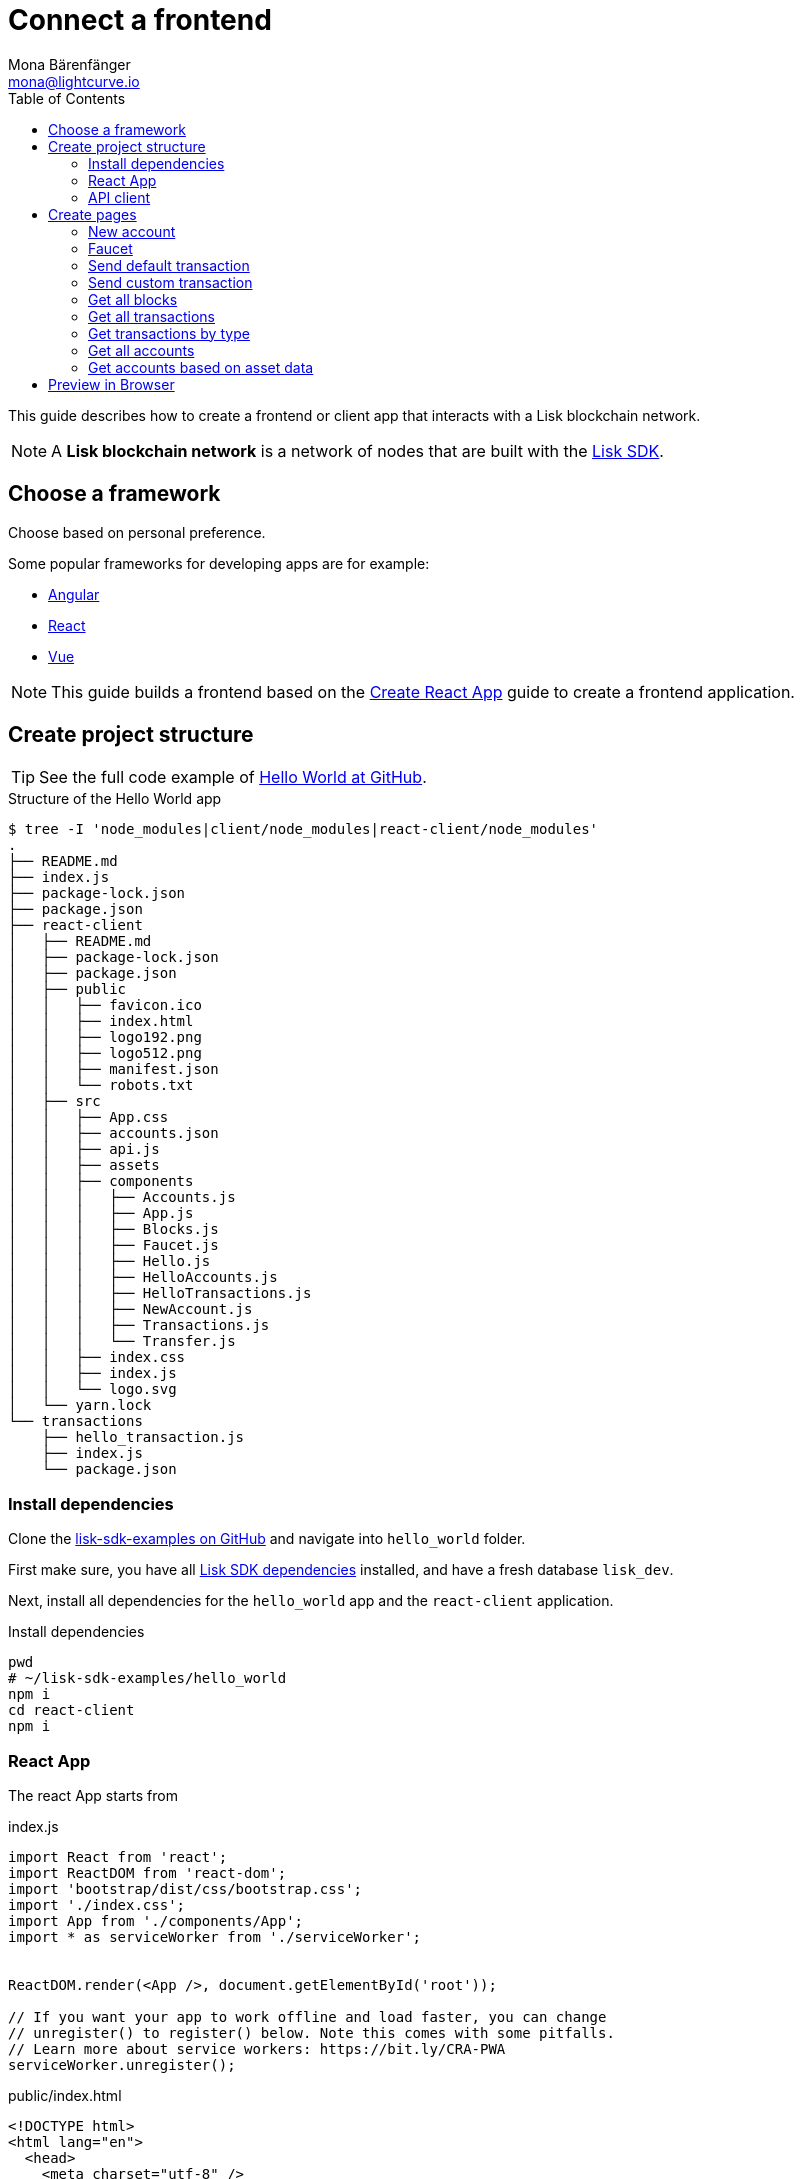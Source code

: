 = Connect a frontend
Mona Bärenfänger <mona@lightcurve.io>
:toc:
:imagesdir: ../../assets/images
:url_angular: https://angular.io/
:url_github_hello: https://github.com/LiskHQ/lisk-sdk-examples/tree/development/hello_world
:url_github_sdk: https://github.com/LiskHQ/lisk-sdk
:url_github_sdk_examples: https://github.com/LiskHQ/lisk-sdk-examples
:url_medium_functional_vs_class: https://medium.com/@Zwenza/functional-vs-class-components-in-react-231e3fbd7108
:url_react: https://reactjs.org/
:url_react_app: https://create-react-app.dev/docs/getting-started/
:url_react_routing: https://create-react-app.dev/docs/adding-a-router
:url_vue: https://vuejs.org/

:url_setup: setup.adoc


This guide describes how to create a frontend or client app that interacts with a Lisk blockchain network.

NOTE: A **Lisk blockchain network** is a network of nodes that are built with the {url_github_sdk}[Lisk SDK].

== Choose a framework

Choose based on personal preference.

Some popular frameworks for developing apps are for example:

* {url_angular}[Angular]
* {url_react}[React]
* {url_vue}[Vue]

NOTE: This guide builds a frontend based on the {url_react_app}[Create React App] guide to create a frontend application.

== Create project structure

TIP: See the full code example of {url_github_hello}[Hello World at GitHub].

.Structure of the Hello World app
....
$ tree -I 'node_modules|client/node_modules|react-client/node_modules'
.
├── README.md
├── index.js
├── package-lock.json
├── package.json
├── react-client
│   ├── README.md
│   ├── package-lock.json
│   ├── package.json
│   ├── public
│   │   ├── favicon.ico
│   │   ├── index.html
│   │   ├── logo192.png
│   │   ├── logo512.png
│   │   ├── manifest.json
│   │   └── robots.txt
│   ├── src
│   │   ├── App.css
│   │   ├── accounts.json
│   │   ├── api.js
│   │   ├── assets
│   │   ├── components
│   │   │   ├── Accounts.js
│   │   │   ├── App.js
│   │   │   ├── Blocks.js
│   │   │   ├── Faucet.js
│   │   │   ├── Hello.js
│   │   │   ├── HelloAccounts.js
│   │   │   ├── HelloTransactions.js
│   │   │   ├── NewAccount.js
│   │   │   ├── Transactions.js
│   │   │   └── Transfer.js
│   │   ├── index.css
│   │   ├── index.js
│   │   └── logo.svg
│   └── yarn.lock
└── transactions
    ├── hello_transaction.js
    ├── index.js
    └── package.json
....

=== Install dependencies

Clone the {url_github_sdk_examples}[lisk-sdk-examples on GitHub] and navigate into `hello_world` folder.

First make sure, you have all xref:{url_setup}[Lisk SDK dependencies] installed, and have a fresh database `lisk_dev`.

Next, install all dependencies for the `hello_world` app and the `react-client` application.

.Install dependencies
[source,bash]
----
pwd
# ~/lisk-sdk-examples/hello_world
npm i
cd react-client
npm i
----

=== React App

The react App starts from

[[indexjs]]
.index.js
[source,hljs]
----
import React from 'react';
import ReactDOM from 'react-dom';
import 'bootstrap/dist/css/bootstrap.css';
import './index.css';
import App from './components/App';
import * as serviceWorker from './serviceWorker';


ReactDOM.render(<App />, document.getElementById('root'));

// If you want your app to work offline and load faster, you can change
// unregister() to register() below. Note this comes with some pitfalls.
// Learn more about service workers: https://bit.ly/CRA-PWA
serviceWorker.unregister();

----

[[indexhtml]]
.public/index.html
[source,html]
----
<!DOCTYPE html>
<html lang="en">
  <head>
    <meta charset="utf-8" />
    <link rel="icon" href="%PUBLIC_URL%/favicon.ico" />
    <meta name="viewport" content="width=device-width, initial-scale=1" />
    <meta name="theme-color" content="#000000" />
    <meta
      name="description"
      content="Web site created using create-react-app"
    />
    <link rel="apple-touch-icon" href="%PUBLIC_URL%/logo192.png" />
    <!--
      manifest.json provides metadata used when your web app is installed on a
      user's mobile device or desktop. See https://developers.google.com/web/fundamentals/web-app-manifest/
    -->
    <link rel="manifest" href="%PUBLIC_URL%/manifest.json" />
    <!--
      Notice the use of %PUBLIC_URL% in the tags above.
      It will be replaced with the URL of the `public` folder during the build.
      Only files inside the `public` folder can be referenced from the HTML.

      Unlike "/favicon.ico" or "favicon.ico", "%PUBLIC_URL%/favicon.ico" will
      work correctly both with client-side routing and a non-root public URL.
      Learn how to configure a non-root public URL by running `npm run build`.
    -->
    <title>React App</title>
  </head>
  <body>
    <noscript>You need to enable JavaScript to run this app.</noscript>
    <div id="root"></div>
    <!--
      This HTML file is a template.
      If you open it directly in the browser, you will see an empty page.

      You can add webfonts, meta tags, or analytics to this file.
      The build step will place the bundled scripts into the <body> tag.

      To begin the development, run `npm start` or `yarn start`.
      To create a production bundle, use `npm run build` or `yarn build`.
    -->
  </body>
</html>
----

The main component is `App.js`. It imports <<pages, all other components>> and defines.

[[appjs]]
.components/App.js
[source,hljs]
----
import React from "react";
import {
    BrowserRouter as Router,
    Switch,
    Route,
    Link
} from "react-router-dom";
import NewAccount from './NewAccount';
import Accounts from './Accounts';
import HelloAccounts from './HelloAccounts';
import Faucet from './Faucet';
import SendTransfer from './Transfer';
import SendHello from './Hello';
import Transactions from './Transactions';
import HelloTransactions from './HelloTransactions';
import Blocks from './Blocks';

// The pages of this site are rendered dynamically
// in the browser (not server rendered).

export default function App() {
    return (
        <Router>
            <div>
                <ul>
                    <li><Link to="/">Home</Link></li>
                    <hr />
                    <h3> Interact </h3>
                    <li><Link to="/new-account">New Account</Link></li>
                    <li><Link to="/faucet">Faucet</Link></li>
                    <li><Link to="/send-transfer">Send tokens</Link></li>
                    <li><Link to="/send-hello">Send Hello</Link></li>
                    <hr />
                    <h3> Explore </h3>
                    <li><Link to="/accounts">Accounts</Link></li>
                    <li><Link to="/hello-accounts">Hello accounts</Link></li>
                    <li><Link to="/transactions">Transactions</Link></li>
                    <li><Link to="/hello-transactions">Hello transactions</Link></li>
                    <li><Link to="/blocks">Blocks</Link></li>
                </ul>

                <hr />

                {/*
                  A <Switch> looks through all its children <Route>
                  elements and renders the first one whose path
                  matches the current URL. Use a <Switch> any time
                  you have multiple routes, but you want only one
                  of them to render at a time
                */}
                <Switch>
                    <Route exact path="/">
                        <Home />
                    </Route>
                    <Route path="/new-account">
                        <NewAccount />
                    </Route>
                    <Route path="/faucet">
                        <Faucet />
                    </Route>
                    <Route path="/send-transfer">
                        <SendTransfer />
                    </Route>
                    <Route path="/send-hello">
                        <SendHello />
                    </Route>
                    <Route path="/accounts">
                        <Accounts />
                    </Route>
                    <Route path="/hello-accounts">
                        <HelloAccounts />
                    </Route>
                    <Route path="/blocks">
                        <Blocks />
                    </Route>
                    <Route path="/transactions">
                        <Transactions />
                    </Route>
                    <Route path="/hello-transactions">
                        <HelloTransactions />
                    </Route>
                </Switch>
            </div>
        </Router>
    );
}

/* Functional components */

function Home() {
    return (
        <div>
            <h2>Hello Lisk!</h2>
            <p>A simple frontend for blockchain applications built with the Lisk SDK.</p>
        </div>
    );
}
----

The `Home` compomnent, which is defined as function at the bottom of `App.js`, is rendered as start page:

image:hello-index.png[]

[TIP]
====
It is both possible to define components as functions or as classes.

Although classes give more flexibility, functional components can be convenient, for example because less code is needed to write them.
For reference, see also {url_medium_functional_vs_class}[Functional vs Class-Components in React].
====

=== API client

.react-client/src/api.js
[source,js]
----
import { APIClient } from '@liskhq/lisk-api-client';

const API_BASEURL = 'http://localhost:4000';

export const api = new APIClient([API_BASEURL]);
----

[[pages]]
== Create pages

Implement the logic and structure of the different pages of the client app.

=== New account

image:hello-new_account.png[]

.react-client/src/components/NewAccount.pug
[source,hljs]
----
import React, { Component } from 'react';
import * as cryptography from '@liskhq/lisk-cryptography';
import { Mnemonic } from '@liskhq/lisk-passphrase';

const newCredentials = () => {
    const passphrase = Mnemonic.generateMnemonic();
    const keys = cryptography.getPrivateAndPublicKeyFromPassphrase(
        passphrase
    );
    const credentials = {
        address: cryptography.getAddressFromPublicKey(keys.publicKey),
        passphrase: passphrase,
        publicKey: keys.publicKey,
        privateKey: keys.privateKey
    };
    return credentials;
};

class NewAccount extends Component {

    constructor(props) {
        super(props);

        this.state = { credentials: newCredentials() };
    }

    render() {
        return (
            <div>
                <h2>Create new account</h2>
                <p>Refresh page to get new credentials.</p>
                <pre>{JSON.stringify(this.state.credentials, null, 2)}</pre>
            </div>
        );
    }
}
export default NewAccount;
----

=== Faucet

image:hello-faucet.png[]

.react-client/src/components/Faucet.js
[source,hljs]
----
import React, { Component } from 'react';
import { api } from '../api.js';
import accounts from '../accounts.json';
import{ TransferTransaction, utils } from '@liskhq/lisk-transactions';
import * as cryptography from '@liskhq/lisk-cryptography';

const networkIdentifier = cryptography.getNetworkIdentifier(
    "23ce0366ef0a14a91e5fd4b1591fc880ffbef9d988ff8bebf8f3666b0c09597d",
    "Lisk",
);

class Faucet extends Component {

    constructor(props) {
        super(props);

        this.state = {
            address: '',
            amount: '',
            response: { meta: { status: false }},
            transaction: {},
        };
    }

    handleChange = (event) => {
        let nam = event.target.name;
        let val = event.target.value;
        this.setState({[nam]: val});
    };

    handleSubmit = (event) => {
        event.preventDefault();

        const fundTransaction = new TransferTransaction({
            asset: {
                recipientId: this.state.address,
                amount: utils.convertLSKToBeddows(this.state.amount),
            },
            networkIdentifier: networkIdentifier,
            timestamp: utils.getTimeFromBlockchainEpoch(new Date()),
        });

        //The TransferTransaction is signed by the Genesis account
        fundTransaction.sign(accounts.genesis.passphrase);
        api.transactions.broadcast(fundTransaction.toJSON()).then(response => {
            this.setState({response:response});
            this.setState({transaction:fundTransaction});
        }).catch(err => {
            console.log(JSON.stringify(err.errors, null, 2));
        });
    }

    render() {
        return (
            <div>
                <h2>Faucet</h2>
                <p>The faucet transfers tokens from the genesis account to another.</p>
                <form onSubmit={this.handleSubmit}>
                    <label>
                        Address:
                        <input type="text" id="address" name="address" onChange={this.handleChange} />
                    </label>
                    <label>
                        Amount (1 = 10^8 tokens):
                        <input type="text" id="amount" name="amount" onChange={this.handleChange} />
                    </label>
                    <input type="submit" value="Submit" />
                </form>
                {this.state.response.meta.status &&
                    <div>
                        <pre>Transaction: {JSON.stringify(this.state.transaction, null, 2)}</pre>
                        <p>Response: {JSON.stringify(this.state.response, null, 2)}</p>
                    </div>
                }
            </div>
        );
    }
}
export default Faucet;
----

=== Send default transaction

image:hello-transfer.png[]

.react-client/src/components/Transfer.js
[source,hljs]
----
import React, { Component } from 'react';
import { api } from '../api.js';
import{ TransferTransaction, utils } from '@liskhq/lisk-transactions';
import * as cryptography from '@liskhq/lisk-cryptography';

const networkIdentifier = cryptography.getNetworkIdentifier(
    "23ce0366ef0a14a91e5fd4b1591fc880ffbef9d988ff8bebf8f3666b0c09597d",
    "Lisk",
);

class Transfer extends Component {

    constructor(props) {
        super(props);

        this.state = {
            address: '',
            amount: '',
            passphrase: '',
            response: { meta: { status: false }},
            transaction: {},
        };
    }

    handleChange = (event) => {
        let nam = event.target.name;
        let val = event.target.value;
        this.setState({[nam]: val});
    };

    handleSubmit = (event) => {
        event.preventDefault();

        const transferTransaction = new TransferTransaction({
            asset: {
                recipientId: this.state.address,
                amount: utils.convertLSKToBeddows(this.state.amount),
            },
            networkIdentifier: networkIdentifier,
            //timestamp: dateToLiskEpochTimestamp(new Date()),
            timestamp: utils.getTimeFromBlockchainEpoch(new Date()),
        });

        transferTransaction.sign(this.state.passphrase);
        api.transactions.broadcast(transferTransaction.toJSON()).then(response => {
            this.setState({response:response});
            this.setState({transaction:transferTransaction});
        }).catch(err => {
            console.log(JSON.stringify(err.errors, null, 2));
        });
    }

    render() {
        return (
            <div>
                <h2>Transfer</h2>
                <p>Send tokens from one account to another.</p>
                <form onSubmit={this.handleSubmit}>
                    <label>
                        Recipient:
                        <input type="text" id="address" name="address" onChange={this.handleChange} />
                    </label>
                    <label>
                        Amount (1 = 10^8 tokens):
                        <input type="text" id="amount" name="amount" onChange={this.handleChange} />
                    </label>
                    <label>
                        Passphrase:
                        <input type="text" id="passphrase" name="passphrase" onChange={this.handleChange} />
                    </label>
                    <input type="submit" value="Submit" />
                </form>
                {this.state.response.meta.status &&
                <div>
                    <pre>Transaction: {JSON.stringify(this.state.transaction, null, 2)}</pre>
                    <p>Response: {JSON.stringify(this.state.response, null, 2)}</p>
                </div>
                }
            </div>
        );
    }
}
export default Transfer;
----

=== Send custom transaction

image:hello-hello.png[]

.react-client/src/components/Hello.js
[source,hljs]
----
import React, { Component } from 'react';
import {
    HelloTransaction,
} from 'lisk-hello-transactions';
import { api } from '../api.js';
import * as cryptography from '@liskhq/lisk-cryptography';
import {utils} from "@liskhq/lisk-transactions";

const networkIdentifier = cryptography.getNetworkIdentifier(
    "23ce0366ef0a14a91e5fd4b1591fc880ffbef9d988ff8bebf8f3666b0c09597d",
    "Lisk",
);

class Hello extends Component {

    constructor(props) {
        super(props);

        this.state = {
            hello: '',
            passphrase: '',
            response: { meta: { status: false }},
            transaction: {},
        };
    }

    handleChange = (event) => {
        let nam = event.target.name;
        let val = event.target.value;
        this.setState({[nam]: val});
    };

    handleSubmit = (event) => {
        event.preventDefault();

        const helloTransaction = new HelloTransaction({
            asset: {
                hello: this.state.hello,
            },
            networkIdentifier: networkIdentifier,
            timestamp: utils.getTimeFromBlockchainEpoch(new Date()),
        });

        helloTransaction.sign(this.state.passphrase);
        api.transactions.broadcast(helloTransaction.toJSON()).then(response => {
            this.setState({response:response});
            this.setState({transaction:helloTransaction});
        }).catch(err => {
            console.log(JSON.stringify(err, null, 2));
        });
    }

    render() {
        return (
            <div>
                <h2>Hello</h2>
                <p>Send a Hello transaction.</p>
                <form onSubmit={this.handleSubmit}>
                    <label>
                        Hello message:
                        <input type="text" id="hello" name="hello" onChange={this.handleChange} />
                    </label>
                    <label>
                        Passphrase:
                        <input type="text" id="passphrase" name="passphrase" onChange={this.handleChange} />
                    </label>
                    <input type="submit" value="Submit" />
                </form>
                {this.state.response.meta.status &&
                <div>
                    <pre>Transaction: {JSON.stringify(this.state.transaction, null, 2)}</pre>
                    <p>Response: {JSON.stringify(this.state.response, null, 2)}</p>
                </div>
                }
            </div>
        );
    }
}
export default Hello;
----

=== Get all blocks

image:hello-blocks.png[]

.react-client/src/components/Blocks.js
[source,hljs]
----
import React, { Component } from 'react';
import { api } from '../api.js';

class Blocks extends Component {

    constructor(props) {
        super(props);

        this.state = { data: [] };
    }

    async componentDidMount() {
        let offset = 0;
        let blocks = [];
        const blocksArray = [];

        do {
            const retrievedBlocks = await api.blocks.get({ limit: 100, offset });
            blocks = retrievedBlocks.data;
            blocksArray.push(...blocks);

            if (blocks.length === 100) {
                offset += 100;
            }
        } while (blocks.length === 100);

        this.setState({ data: blocksArray });
    }

    render() {
        return (
            <div>
                <h2>All Blocks</h2>
                <pre>{JSON.stringify(this.state.data, null, 2)}</pre>
            </div>
        );
    }
}
export default Blocks;
----

=== Get all transactions

image:hello-transactions.png[]

.react-client/src/components/Transactions.pug
[source,hljs]
----
import React, { Component } from 'react';
import { api } from '../api.js';

class Transactions extends Component {

    constructor(props) {
        super(props);

        this.state = { data: [] };
    }

    async componentDidMount() {
        let offset = 0;
        let transactions = [];
        const transactionsArray = [];

        do {
            const retrievedTransactions = await api.transactions.get({ limit: 100, offset });
            transactions = retrievedTransactions.data;
            transactionsArray.push(...transactions);

            if (transactions.length === 100) {
                offset += 100;
            }
        } while (transactions.length === 100);

        this.setState({ data: transactionsArray });
    }

    render() {
        return (
            <div>
                <h2>All Transactions</h2>
                <pre>{JSON.stringify(this.state.data, null, 2)}</pre>
            </div>
        );
    }
}
export default Transactions;
----

=== Get transactions by type

image:hello-hello_transactions.png[]

.react-client/src/components/HelloTransactions.js
[source,hljs]
----
import React, { Component } from 'react';
import { api } from '../api.js';
//import HelloTransaction from '../transactions/hello_transaction';
import {
    HelloTransaction,
} from 'lisk-hello-transactions';

class HelloTransactions extends Component {

    constructor(props) {
        super(props);

        this.state = { data: [] };
    }

    async componentDidMount() {
        const transactions  = await api.transactions.get({ type: HelloTransaction.TYPE });

        this.setState({ data: transactions });
    }

    render() {
        return (
            <div>
                <h2>All Hello Transactions</h2>
                <pre>{JSON.stringify(this.state.data, null, 2)}</pre>
            </div>
        );
    }
}
export default HelloTransactions;
----

=== Get all accounts

image:hello-accounts.png[]

.react-client/src/components/Accounts.js
[source,hljs]
----
import React, { Component } from 'react';
import { api } from '../api.js';

class Accounts extends Component {

    constructor(props) {
        super(props);

        this.state = { data: [] };
    }

    async componentDidMount() {
        let offset = 0;
        let accounts = [];
        const accountsArray = [];

        do {
            const retrievedAccounts = await api.accounts.get({ limit: 100, offset });
            accounts = retrievedAccounts.data;
            accountsArray.push(...accounts);

            if (accounts.length === 100) {
                offset += 100;
            }
        } while (accounts.length === 100);

        this.setState({ data: accountsArray });
    }

    render() {
        return (
            <div>
                <h2>All accounts</h2>
                <pre>{JSON.stringify(this.state.data, null, 2)}</pre>
            </div>
        );
    }
}
export default Accounts;
----

=== Get accounts based on asset data

image:hello-hello_accounts.png[]

.react-client/src/components/HelloAccounts.js
[source,hljs]
----
import React, { Component } from 'react';
import { api } from '../api.js';

class HelloAccounts extends Component {

    constructor(props) {
        super(props);

        this.state = { data: [] };
    }

    async componentDidMount() {
        let offset = 0;
        let accounts = [];
        let accountsArray = [];

        do {
            const retrievedAccounts = await api.accounts.get({ limit: 100, offset });
            accounts = retrievedAccounts.data;
            accountsArray.push(...accounts);

            if (accounts.length === 100) {
                offset += 100;
            }
        } while (accounts.length === 100);

        let assetAccounts = [];
        for (var i = 0; i < accountsArray.length; i++) {
            let accountAsset = accountsArray[i].asset;
            if (accountAsset && Object.keys(accountAsset).indexOf("hello") > -1){
                assetAccounts.push(accountsArray[i]);
            }
        }

        this.setState({ data: assetAccounts });
    }

    render() {
        return (
            <div>
                <h2>All Hello accounts</h2>
                <pre>{JSON.stringify(this.state.data, null, 2)}</pre>
            </div>
        );
    }
}
export default HelloAccounts;
----

== Preview in Browser

To start the web server, run:

[source,bash]
----
yarn start
# Compiled successfully!
#
#  You can now view react-client in the browser.
#
#    Local:            http://localhost:3000
#    On Your Network:  http://192.168.178.34:3000
#
#  Note that the development build is not optimized.
#  To create a production build, use yarn build.
----

Now call `http://localhost:3000` to view the client app in the browser.

With all of the above, you should now have a basic frontend for the Hello world application, that allows users to

* create new accounts
* send tokens to accounts
* get tokens from a faucet
* send `Hello` transactions
* explore all blocks
* explore all transactions and `Hello` transactions
* explore all `Hello` transactions
* explore all accounts and `Hello` accounts
* explore all `Hello` accounts

TIP: Use this client as template or reference for your own client applications, and adjust it to your needs.
